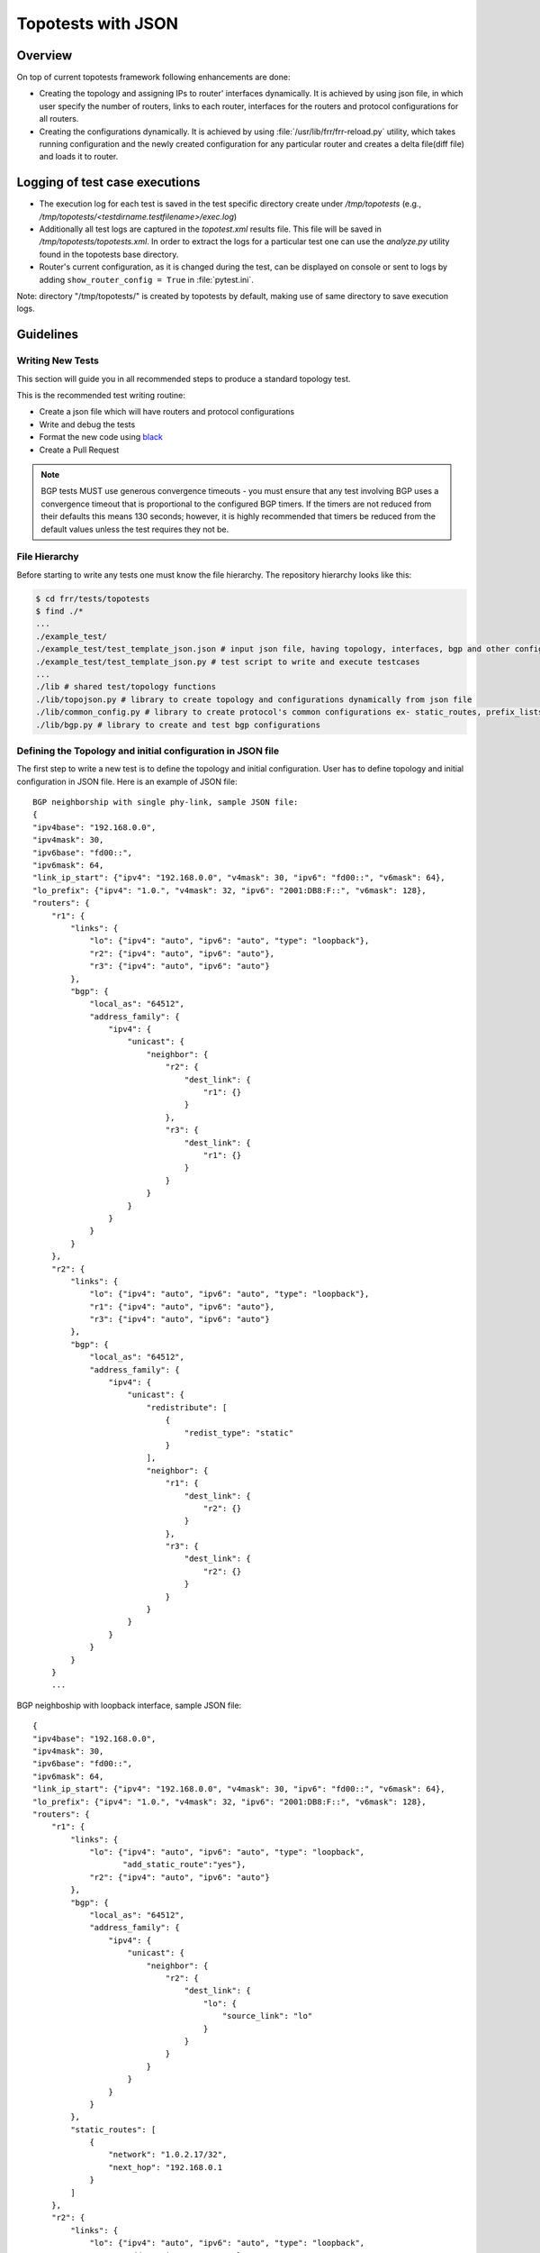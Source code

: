 .. _topotests-json:

Topotests with JSON
===================

Overview
--------

On top of current topotests framework following enhancements are done:


* Creating the topology and assigning IPs to router' interfaces dynamically.
  It is achieved by using json file, in which user specify the number of
  routers, links to each router, interfaces for the routers and protocol
  configurations for all routers.

* Creating the configurations dynamically. It is achieved by using
  :file:`/usr/lib/frr/frr-reload.py` utility, which takes running configuration
  and the newly created configuration for any particular router and creates a
  delta file(diff file) and loads it to  router.


Logging of test case executions
-------------------------------

* The execution log for each test is saved in the test specific directory create
  under `/tmp/topotests` (e.g.,
  `/tmp/topotests/<testdirname.testfilename>/exec.log`)

* Additionally all test logs are captured in the `topotest.xml` results file.
  This file will be saved in `/tmp/topotests/topotests.xml`. In order to extract
  the logs for a particular test one can use the `analyze.py` utility found in
  the topotests base directory.

* Router's current configuration, as it is changed during the test, can be
  displayed on console or sent to logs by adding ``show_router_config = True`` in
  :file:`pytest.ini`.

Note: directory "/tmp/topotests/" is created by topotests by default, making
use of same directory to save execution logs.

Guidelines
----------

Writing New Tests
^^^^^^^^^^^^^^^^^

This section will guide you in all recommended steps to produce a standard
topology test.

This is the recommended test writing routine:

* Create a json file which will have routers and protocol configurations
* Write and debug the tests
* Format the new code using `black <https://github.com/psf/black>`_
* Create a Pull Request

.. Note::

   BGP tests MUST use generous convergence timeouts - you must ensure that any
   test involving BGP uses a convergence timeout that is proportional to the
   configured BGP timers. If the timers are not reduced from their defaults this
   means 130 seconds; however, it is highly recommended that timers be reduced
   from the default values unless the test requires they not be.

File Hierarchy
^^^^^^^^^^^^^^

Before starting to write any tests one must know the file hierarchy. The
repository hierarchy looks like this:

.. code-block:: console

   $ cd frr/tests/topotests
   $ find ./*
   ...
   ./example_test/
   ./example_test/test_template_json.json # input json file, having topology, interfaces, bgp and other configuration
   ./example_test/test_template_json.py # test script to write and execute testcases
   ...
   ./lib # shared test/topology functions
   ./lib/topojson.py # library to create topology and configurations dynamically from json file
   ./lib/common_config.py # library to create protocol's common configurations ex- static_routes, prefix_lists, route_maps etc.
   ./lib/bgp.py # library to create and test bgp configurations

Defining the Topology and initial configuration in JSON file
^^^^^^^^^^^^^^^^^^^^^^^^^^^^^^^^^^^^^^^^^^^^^^^^^^^^^^^^^^^^

The first step to write a new test is to define the topology and initial
configuration. User has to define topology and initial configuration in JSON
file. Here is an example of JSON file::

   BGP neighborship with single phy-link, sample JSON file:
   {
   "ipv4base": "192.168.0.0",
   "ipv4mask": 30,
   "ipv6base": "fd00::",
   "ipv6mask": 64,
   "link_ip_start": {"ipv4": "192.168.0.0", "v4mask": 30, "ipv6": "fd00::", "v6mask": 64},
   "lo_prefix": {"ipv4": "1.0.", "v4mask": 32, "ipv6": "2001:DB8:F::", "v6mask": 128},
   "routers": {
       "r1": {
           "links": {
               "lo": {"ipv4": "auto", "ipv6": "auto", "type": "loopback"},
               "r2": {"ipv4": "auto", "ipv6": "auto"},
               "r3": {"ipv4": "auto", "ipv6": "auto"}
           },
           "bgp": {
               "local_as": "64512",
               "address_family": {
                   "ipv4": {
                       "unicast": {
                           "neighbor": {
                               "r2": {
                                   "dest_link": {
                                       "r1": {}
                                   }
                               },
                               "r3": {
                                   "dest_link": {
                                       "r1": {}
                                   }
                               }
                           }
                       }
                   }
               }
           }
       },
       "r2": {
           "links": {
               "lo": {"ipv4": "auto", "ipv6": "auto", "type": "loopback"},
               "r1": {"ipv4": "auto", "ipv6": "auto"},
               "r3": {"ipv4": "auto", "ipv6": "auto"}
           },
           "bgp": {
               "local_as": "64512",
               "address_family": {
                   "ipv4": {
                       "unicast": {
                           "redistribute": [
                               {
                                   "redist_type": "static"
                               }
                           ],
                           "neighbor": {
                               "r1": {
                                   "dest_link": {
                                       "r2": {}
                                   }
                               },
                               "r3": {
                                   "dest_link": {
                                       "r2": {}
                                   }
                               }
                           }
                       }
                   }
               }
           }
       }
       ...


BGP neighboship with loopback interface, sample JSON file::

   {
   "ipv4base": "192.168.0.0",
   "ipv4mask": 30,
   "ipv6base": "fd00::",
   "ipv6mask": 64,
   "link_ip_start": {"ipv4": "192.168.0.0", "v4mask": 30, "ipv6": "fd00::", "v6mask": 64},
   "lo_prefix": {"ipv4": "1.0.", "v4mask": 32, "ipv6": "2001:DB8:F::", "v6mask": 128},
   "routers": {
       "r1": {
           "links": {
               "lo": {"ipv4": "auto", "ipv6": "auto", "type": "loopback",
                      "add_static_route":"yes"},
               "r2": {"ipv4": "auto", "ipv6": "auto"}
           },
           "bgp": {
               "local_as": "64512",
               "address_family": {
                   "ipv4": {
                       "unicast": {
                           "neighbor": {
                               "r2": {
                                   "dest_link": {
                                       "lo": {
                                           "source_link": "lo"
                                       }
                                   }
                               }
                           }
                       }
                   }
               }
           },
           "static_routes": [
               {
                   "network": "1.0.2.17/32",
                   "next_hop": "192.168.0.1
               }
           ]
       },
       "r2": {
           "links": {
               "lo": {"ipv4": "auto", "ipv6": "auto", "type": "loopback",
                      "add_static_route":"yes"},
               "r1": {"ipv4": "auto", "ipv6": "auto"},
               "r3": {"ipv4": "auto", "ipv6": "auto"}
           },
           "bgp": {
               "local_as": "64512",
               "address_family": {
                   "ipv4": {
                       "unicast": {
                           "redistribute": [
                               {
                                   "redist_type": "static"
                               }
                           ],
                           "neighbor": {
                               "r1": {
                                   "dest_link": {
                                       "lo": {
                                           "source_link": "lo"
                                       }
                                   }
                               },
                               "r3": {
                                   "dest_link": {
                                       "lo": {
                                           "source_link": "lo"
                                       }
                                   }
                               }
                           }
                       }
                   }
               }
           },
           "static_routes": [
               {
                   "network": "192.0.20.1/32",
                   "no_of_ip": 9,
                   "admin_distance": 100,
                   "next_hop": "192.168.0.1",
                   "tag": 4001
               }
           ],
       }
       ...

BGP neighborship with Multiple phy-links, sample JSON file::

   {
   "ipv4base": "192.168.0.0",
   "ipv4mask": 30,
   "ipv6base": "fd00::",
   "ipv6mask": 64,
   "link_ip_start": {"ipv4": "192.168.0.0", "v4mask": 30, "ipv6": "fd00::", "v6mask": 64},
   "lo_prefix": {"ipv4": "1.0.", "v4mask": 32, "ipv6": "2001:DB8:F::", "v6mask": 128},
   "routers": {
       "r1": {
           "links": {
               "lo": {"ipv4": "auto", "ipv6": "auto", "type": "loopback"},
               "r2-link1": {"ipv4": "auto", "ipv6": "auto"},
               "r2-link2": {"ipv4": "auto", "ipv6": "auto"}
           },
           "bgp": {
               "local_as": "64512",
               "address_family": {
                   "ipv4": {
                       "unicast": {
                           "neighbor": {
                               "r2": {
                                   "dest_link": {
                                       "r1-link1": {}
                                   }
                               }
                           }
                       }
                   }
               }
           }
       },
       "r2": {
           "links": {
               "lo": {"ipv4": "auto", "ipv6": "auto", "type": "loopback"},
               "r1-link1": {"ipv4": "auto", "ipv6": "auto"},
               "r1-link2": {"ipv4": "auto", "ipv6": "auto"},
               "r3-link1": {"ipv4": "auto", "ipv6": "auto"},
               "r3-link2": {"ipv4": "auto", "ipv6": "auto"}
           },
           "bgp": {
               "local_as": "64512",
               "address_family": {
                   "ipv4": {
                       "unicast": {
                           "redistribute": [
                               {
                                   "redist_type": "static"
                               }
                           ],
                           "neighbor": {
                               "r1": {
                                   "dest_link": {
                                       "r2-link1": {}
                                   }
                               },
                               "r3": {
                                   "dest_link": {
                                       "r2-link1": {}
                                   }
                               }
                           }
                       }
                   }
               }
           }
       }
       ...


JSON File Explained
"""""""""""""""""""

Mandatory keywords/options in JSON:

* ``ipv4base`` : base ipv4 address to generate ips,  ex - 192.168.0.0
* ``ipv4mask`` : mask for ipv4 address, ex - 30
* ``ipv6base`` : base ipv6 address to generate ips,  ex - fd00:
* ``ipv6mask`` : mask for ipv6 address, ex - 64
* ``link_ip_start`` : physical interface base ipv4 and ipv6 address
* ``lo_prefix`` : loopback interface base ipv4 and ipv6 address
* ``routers``   : user can add number of routers as per topology, router's name
  can be any logical name, ex- r1 or a0.
* ``r1`` : name of the router
* ``lo`` : loopback interface dict, ipv4 and/or ipv6 addresses generated automatically
* ``type`` : type of interface, to identify loopback interface
* ``links`` : physical interfaces dict, ipv4 and/or ipv6 addresses generated
  automatically
* ``r2-link1`` : it will be used when routers have multiple links. 'r2' is router
  name, 'link' is any logical name, '1' is to identify link number,
  router name and link must be seperated by hyphen (``-``), ex- a0-peer1

Optional keywords/options in JSON:

* ``bgp`` : bgp configuration
* ``local_as`` : Local AS number
* ``unicast`` : All SAFI configuration
* ``neighbor``: All neighbor details
* ``dest_link`` : Destination link to which router will connect
* ``router_id`` : bgp router-id
* ``source_link`` : if user wants to establish bgp neighborship with loopback
  interface, add ``source_link``: ``lo``
* ``keepalivetimer`` : Keep alive timer for BGP neighbor
* ``holddowntimer`` : Hold down timer for BGP neighbor
* ``static_routes`` : create static routes for routers
* ``redistribute`` : redistribute static and/or connected routes
* ``prefix_lists`` : create Prefix-lists for routers

Building topology and configurations
""""""""""""""""""""""""""""""""""""

Topology and initial configuration as well as teardown are invoked through the
use of a pytest fixture::


   from lib import fixtures

   tgen = pytest.fixture(fixtures.tgen_json, scope="module")


   # tgen is defined above
   # topo is a fixture defined in ../conftest.py and automatically available
   def test_bgp_convergence(tgen, topo):
       bgp_convergence = bgp.verify_bgp_convergence(tgen, topo)
       assert bgp_convergence

The `fixtures.topo_json` function calls `topojson.setup_module_from_json()` to
create and return a new `topogen.Topogen()` object using the JSON config file
with the same base filename as the test (i.e., `test_file.py` ->
`test_file.json`). Additionally, the fixture calls `tgen.stop_topology()` after
all the tests have run to cleanup. The function is only invoked once per
file/module (scope="module"), but the resulting object is passed to each
function that has `tgen` as an argument.

For more info on the powerful pytest fixtures feature please see `FIXTURES`_.

.. _FIXTURES: https://docs.pytest.org/en/6.2.x/fixture.html

Creating configuration files
""""""""""""""""""""""""""""

Router's configuration would be saved in config file frr_json.conf. Common
configurations are like, static routes, prefixlists and route maps etc configs,
these configs can be used by any other protocols as it is.
BGP config will be specific to BGP protocol testing.

* json file is passed to API Topogen() which saves the JSON object in
  `self.json_topo`
* The Topogen object is then passed to API build_config_from_json(), which looks
  for configuration tags in new JSON object.
* If tag is found in the JSON object, configuration is created as per input and
  written to file frr_json.conf
* Once JSON parsing is over, frr_json.conf is loaded onto respective router.
  Config loading is done using 'vtysh -f <file>'. Initial config at this point
  is also saved frr_json_initial.conf. This file can be used to reset
  configuration on router, during the course of execution.
* Reset of configuration is done using frr "reload.py" utility, which
  calculates the difference between router's running config and user's config
  and loads delta file to router. API used - reset_config_on_router()

Writing Tests
"""""""""""""

Test topologies should always be bootstrapped from the
`example_test/test_template_json.py` when possible in order to take advantage of
the most recent infrastructure support code.

Example:


* Define a module scoped fixture to setup/teardown and supply the tests with the
  `Topogen` object.

.. code-block:: python

   import pytest
   from lib import fixtures

   tgen = pytest.fixture(fixtures.tgen_json, scope="module")


* Define test functions using pytest fixtures

.. code-block:: python

   from lib import bgp

   # tgen is defined above
   # topo is a global available fixture defined in ../conftest.py
   def test_bgp_convergence(tgen, topo):
       "Test for BGP convergence."

       # Don't run this test if we have any failure.
       if tgen.routers_have_failure():
           pytest.skip(tgen.errors)

       bgp_convergence = bgp.verify_bgp_convergence(tgen, topo)
       assert bgp_convergence
